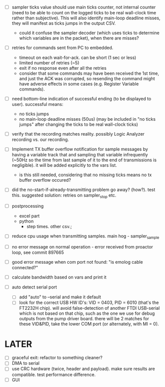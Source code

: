

+ [ ] sampler ticks value should use main ticks counter, not internal counter (need to be able to count on the logged ticks to be real wall-clock time rather than subjective). This will also identify main-loop deadline misses, they will manifest as ticks jumps in the output CSV. 
  + could it confuse the sampler decoder (which uses ticks to determine which variables are in the packet), when there are misses?

+ [ ] retries for commands sent from PC to embedded.
  + timeout on each wait-for-ack. can be short (1 sec or less)
  + limited number of retries (~5)
  + exit if no response even after all the retries
  + consider that some commands may have been received the 1st time, and just the ACK was corrupted, so resending the command might have adverse effects in some cases (e.g. Register Variable commands).

+ [ ] need bottom-line indication of successful ending (to be displayed to user). successful means:
  + no ticks jumps
  + no main-loop deadline misses (50us) (may be included in "no ticks jumps" after changing the ticks to be real wall-clock ticks)

+ [ ] verify that the recording matches reality. possibly Logic Analyzer recording vs. our recording.

+ [ ] Implement TX buffer overflow notification for sample messages by having a variable track that and sampling that variable infrequently (~50Hz so the time from last sample of it to the end of transmissions is negligible). it will be added explicitly to the vars list. 
  + is this still needed, considering that no missing ticks means no tx buffer overflow occured? 

+ [ ] did the no-start-if-already-transmitting problem go away? (how?). test this. suggested solution: retries on sampler_stop etc.

+ [ ] postprocessing
  + excel part
  + python
    + step times. other csv.; 

+ [ ] reduce cpu usage when transmitting samples. main hog - sampler_sample

+ [ ] no error message on normal operation - error received from proactor loop, see commit 897665

+ [ ] good error message when com port not found: "is emolog cable connected?"

+ [ ] calculate bandwidth based on vars and print it

+ [ ] auto detect serial port
  + [ ] add "auto" to --serial and make it default
  + [ ] look for the correct USB HW ID's: VID = 0403, PID = 6010 (that's the FT2232H chip). will avoid false-detection of another FTDI USB-serial which is not based on that chip, such as the one we use for debug outputs from the pump driver board. there will be 2 matches for these VID&PID, take the lower COM port (or alternately, with MI = 0).

* LATER
  + [ ] graceful exit: refactor to something cleaner?
  + [ ] DMA to serial
  + [ ] use CRC hardware (twice, header and payload). make sure results are compatible. test performance difference. 
  + [ ] GUI

